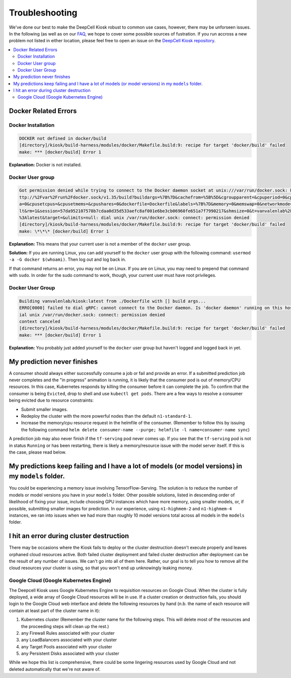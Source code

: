 .. _TROUBLESHOOTING:

Troubleshooting
===============

We've done our best to make the DeepCell Kiosk robust to common use cases, however, there may be unforseen issues. In the following (as well as on our `FAQ <http://www.deepcell.org/faq>`_, we hope to cover some possible sources of fustration. If you run accross a new problem not listed in either location, please feel free to open an issue on the `DeepCell Kiosk repository <https://www.github.com/vanvalenlab/kiosk>`_.

.. contents:: :local:

Docker Related Errors
---------------------

Docker Installation
^^^^^^^^^^^^^^^^^^^

.. code-block:: bash

    DOCKER not defined in docker/build
    [directory]/kiosk/build-harness/modules/docker/Makefile.build:9: recipe for target 'docker/build' failed
    make: *** [docker/build] Error 1

**Explanation:** Docker is not installed.

Docker User group
^^^^^^^^^^^^^^^^^

.. code-block:: bash

    Got permission denied while trying to connect to the Docker daemon socket at unix:///var/run/docker.sock: Post h
    ttp://%2Fvar%2Frun%2Fdocker.sock/v1.35/build?buildargs=%7B%7D&cachefrom=%5B%5D&cgroupparent=&cpuperiod=0&cpuquot
    a=0&cpusetcpus=&cpusetmems=&cpushares=0&dockerfile=Dockerfile&labels=%7B%7D&memory=0&memswap=0&networkmode=defau
    lt&rm=1&session=57da952107578b7cdaa0d35d533aefc8af001e6be3cb06960fe651a7f7990217&shmsize=0&t=vanvalenlab%2Fkiosk
    %3Alatest&target=&ulimits=null: dial unix /var/run/docker.sock: connect: permission denied
    [directory]/kiosk/build-harness/modules/docker/Makefile.build:9: recipe for target 'docker/build' failed
    make: \*\*\* [docker/build] Error 1

**Explanation:** This means that your current user is not a member of the ``docker`` user group.

**Solution:** If you are running Linux, you can add yourself to the ``docker`` user group with the following command: ``usermod -a -G docker $(whoami)``. Then log out and log back in.

If that command returns an error, you may not be on Linux. If you are on Linux, you may need to prepend that command with ``sudo``. In order for the sudo command to work, though, your current user must have root privileges.

Docker User Group
^^^^^^^^^^^^^^^^^

.. code-block:: bash

    Building vanvalenlab/kiosk:latest from ./Dockerfile with [] build args...
    ERRO[0000] failed to dial gRPC: cannot connect to the Docker daemon. Is 'docker daemon' running on this host?: d
    ial unix /var/run/docker.sock: connect: permission denied
    context canceled
    [directory]/kiosk/build-harness/modules/docker/Makefile.build:9: recipe for target 'docker/build' failed
    make: *** [docker/build] Error 1

**Explanation:** You probably just added yourself to the ``docker`` user group but haven't logged and logged back in yet.

My prediction never finishes
----------------------------
A consumer should always either successfully consume a job or fail and provide an error. If a submitted prediction job never completes and the "in progress" animation is running, it is likely that the consumer pod is out of memory/CPU resources. In this case, Kubernetes responds by killing the consumer before it can complete the job. To confirm that the consumer is being ``Evicted``, drop to shell and use ``kubectl get pods``. There are a few ways to resolve a consumer being evicted due to resource constraints:

* Submit smaller images.

* Redeploy the cluster with the more powerful nodes than the default ``n1-standard-1``.

* Increase the memory/cpu resource request in the helmfile of the consumer. (Remember to follow this by issuing the following command ``helm delete consumer-name --purge; helmfile -l name=consumer-name sync``)

A prediction job may also never finish if the ``tf-serving`` pod never comes up. If you see that the ``tf-serving`` pod is not in status ``Running`` or has been restarting, there is likely a memory/resource issue with the model server itself. If this is the case, please read below.

My predictions keep failing and I have a lot of models (or model versions) in my ``models`` folder.
---------------------------------------------------------------------------------------------------

You could be experiencing a memory issue involving TensorFlow-Serving. The solution is to reduce the number of models or model versions you have in your ``models`` folder. Other possible solutions, listed in descending order of likelihood of fixing your issue, include choosing GPU instances which have more memory, using smaller models, or, if possible, submitting smaller images for prediction. In our experience, using ``n1-highmem-2`` and ``n1-highmem-4`` instances, we ran into issues when we had more than roughly 10 model versions total across all models in the ``models`` folder.

I hit an error during cluster destruction
-----------------------------------------

There may be occasions where the Kiosk fails to deploy or the cluster destruction doesn't execute properly and leaves orphaned cloud resources active. Both failed cluster deployment and failed cluster destruction after deployment can be the result of any number of issues. We can't go into all of them here. Rather, our goal is to tell you how to remove all the cloud resources your cluster is using, so that you won't end up unknowingly leaking money.

Google Cloud (Google Kubernetes Engine)
^^^^^^^^^^^^^^^^^^^^^^^^^^^^^^^^^^^^^^^

The Deepcell Kiosk uses Google Kubernetes Engine to requisition resources on Google Cloud. When the cluster is fully deployed, a wide array of Google Cloud resources will be in use. If a cluster creation or destruction fails, you should login to the Google Cloud web interface and delete the following resources by hand (n.b. the name of each resource will contain at least part of the cluster name in it):

1. Kubernetes cluster (Remember the cluster name for the following steps. This will delete most of the resources and the proceeding steps will clean up the rest.)
2. any Firewall Rules associated with your cluster
3. any LoadBalancers associated with your cluster
4. any Target Pools associated with your cluster
5. any Persistent Disks associated with your cluster

While we hope this list is comprehensive, there could be some lingering resources used by Google Cloud and not deleted automatically that we're not aware of.
